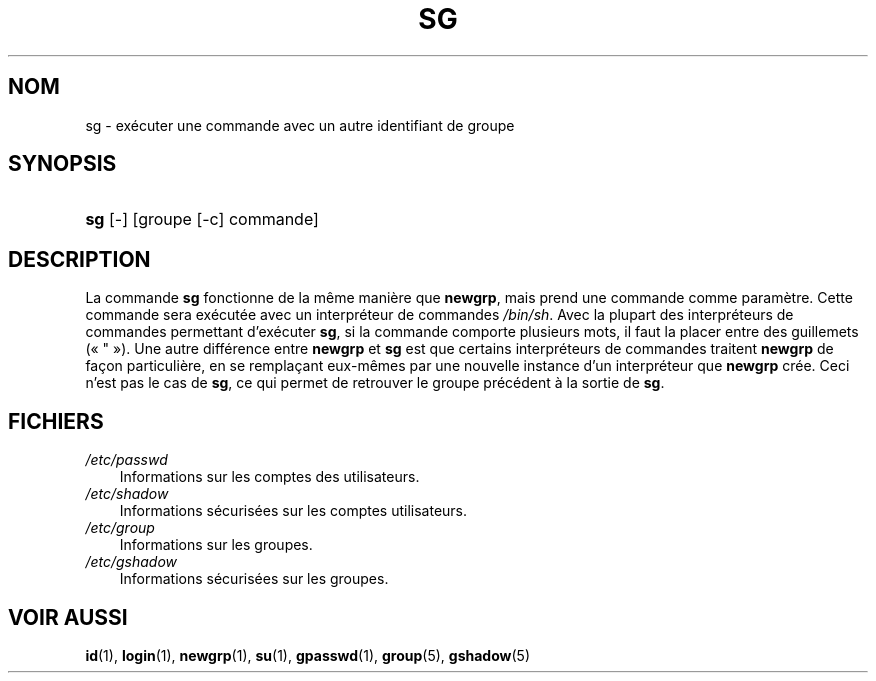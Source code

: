 .\"     Title: sg
.\"    Author: 
.\" Generator: DocBook XSL Stylesheets v1.70.1 <http://docbook.sf.net/>
.\"      Date: 30/07/2006
.\"    Manual: Commandes utilisateur
.\"    Source: Commandes utilisateur
.\"
.TH "SG" "1" "30/07/2006" "Commandes utilisateur" "Commandes utilisateur"
.\" disable hyphenation
.nh
.\" disable justification (adjust text to left margin only)
.ad l
.SH "NOM"
sg \- exécuter une commande avec un autre identifiant de groupe
.SH "SYNOPSIS"
.HP 3
\fBsg\fR [\-] [groupe\ [\-c]\ commande]
.SH "DESCRIPTION"
.PP
La commande
\fBsg\fR
fonctionne de la même manière que
\fBnewgrp\fR, mais prend une commande comme paramètre. Cette commande sera exécutée avec un interpréteur de commandes
\fI/bin/sh\fR. Avec la plupart des interpréteurs de commandes permettant d'exécuter
\fBsg\fR, si la commande comporte plusieurs mots, il faut la placer entre des guillemets (\(Fo\ "\ \(Fc). Une autre différence entre
\fBnewgrp\fR
et
\fBsg\fR
est que certains interpréteurs de commandes traitent
\fBnewgrp\fR
de façon particulière, en se remplaçant eux\-mêmes par une nouvelle instance d'un interpréteur que
\fBnewgrp\fR
crée. Ceci n'est pas le cas de
\fBsg\fR, ce qui permet de retrouver le groupe précédent à la sortie de
\fBsg\fR.
.SH "FICHIERS"
.TP 3n
\fI/etc/passwd\fR
Informations sur les comptes des utilisateurs.
.TP 3n
\fI/etc/shadow\fR
Informations sécurisées sur les comptes utilisateurs.
.TP 3n
\fI/etc/group\fR
Informations sur les groupes.
.TP 3n
\fI/etc/gshadow\fR
Informations sécurisées sur les groupes.
.SH "VOIR AUSSI"
.PP
\fBid\fR(1),
\fBlogin\fR(1),
\fBnewgrp\fR(1),
\fBsu\fR(1),
\fBgpasswd\fR(1),
\fBgroup\fR(5),
\fBgshadow\fR(5)
